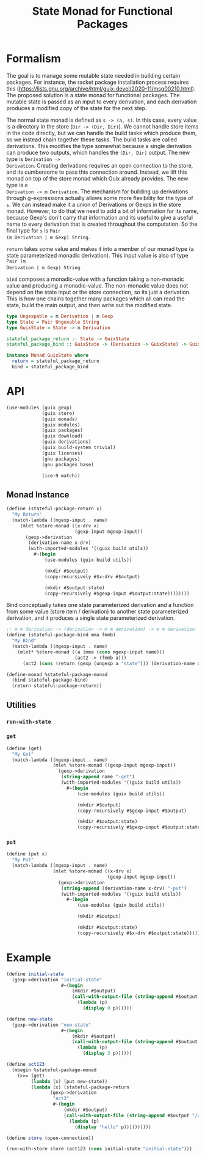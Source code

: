 #+title: State Monad for Functional Packages
#+property: header-args:scheme :tangle ./implementation.scm

* Formalism

The goal is to manage some mutable state needed in building certain
packages. For instance, the racket package installation process requires this
(https://lists.gnu.org/archive/html/guix-devel/2020-11/msg00210.html). The
proposed solution is a state monad for functional packages. The mutable state is
passed as an input to every derivation, and each derivation produces a modified
copy of the state for the next step.

The normal state monad is defined as =s -> (a, s)=. In this case, every value is
a directory in the store (=Dir -> (Dir, Dir)=). We cannot handle store items in
the code directly, but we can handle the build tasks which produce them, so we
instead chain together these tasks. The build tasks are called derivations. This
modifies the type somewhat because a single derivation can produce two outputs,
which handles the =(Dir, Dir)= output. The new type is =Derivation ->
Derivation=. Creating derivations requires an open connection to the store, and
its cumbersome to pass this connection around. Instead, we lift this monad on
top of the store monad which Guix already provides. The new type is =m
Derivation -> m Derivation=. The mechanism for building up derivations through
g-expressions actually allows some more flexibility for the type of =s=. We can
instead make it a union of Derivations or Gexps in the store monad. However, to
do that we need to add a bit of information for its name, because Gexp's don't
carry that information and its useful to give a useful name to every derivation
that is created throughout the computation. So the final type for =s= is =Pair
(m Derivation | m Gexp) String=.

=return= takes some value and makes it into a member of our monad type (a state
parameterized monadic derivation). This input value is also of type =Pair (m
Derivation | m Gexp) String=.

=bind= composes a monadic-value with a function taking a non-monadic value and
producing a monadic-value. The non-monadic value does not depend on the state
input or the store connection, so its just a derivation. This is how one chains
together many packages which all can read the state, build the main output, and
then write out the modified state.

#+begin_src haskell
type Ungexpable = m Derivation | m Gexp
type State = Pair Ungexable String
type GuixState = State -> m Derivation

stateful_package_return :: State -> GuixState
stateful_package_bind :: GuixState -> (Derivation -> GuixState) -> GuixState

instance Monad GuixState where
  return = stateful_package_return
  bind = stateful_package_bind
#+end_src

* API
#+begin_src scheme
(use-modules (guix gexp)
             (guix store)
             (guix monads)
             (guix modules)
             (guix packages)
             (guix download)
             (guix derivations)
             (guix build-system trivial)
             (guix licenses)
             (gnu packages)
             (gnu packages base)

             (ice-9 match))
#+end_src

** COMMENT Functor Instance
*** =fmap=
** COMMENT Applicative Instance
*** =pure=
*** =application=
** Monad Instance
#+begin_src scheme
(define (stateful-package-return x)
  "My Return"
  (match-lambda ((mgexp-input . name)
     (mlet %store-monad ((x-drv x)
                         (gexp-input mgexp-input))
       (gexp->derivation
        (derivation-name x-drv)
        (with-imported-modules '((guix build utils))
          #~(begin
              (use-modules (guix build utils))

              (mkdir #$output)
              (copy-recursively #$x-drv #$output)

              (mkdir #$output:state)
              (copy-recursively #$gexp-input #$output:state))))))))
#+end_src

Bind conceptually takes one state parameterized derivation and a function from
some value (store item / derivation) to another state parameterized derivation, and it
produces a single state parameterized derivation.

#+begin_src scheme
;; m m derivation -> (derivation -> m m derivation) -> m m derivation
(define (stateful-package-bind mma fmmb)
  "My Bind"
  (match-lambda ((mgexp-input . name)
    (mlet* %store-monad ((a (mma (cons mgexp-input name)))
                         (act2 -> (fmmb a)))
      (act2 (cons (return (gexp (ungexp a "state"))) (derivation-name a)))))))
#+end_src

#+begin_src scheme
(define-monad %stateful-package-monad
  (bind stateful-package-bind)
  (return stateful-package-return))
#+end_src

** Utilities
*** =run-with-state=
*** =get=

#+begin_src scheme
(define (get)
  "My Get"
  (match-lambda ((mgexp-input . name)
                 (mlet %store-monad ((gexp-input mgexp-input))
                   (gexp->derivation
                    (string-append name "-get")
                    (with-imported-modules '((guix build utils))
                      #~(begin
                          (use-modules (guix build utils))

                          (mkdir #$output)
                          (copy-recursively #$gexp-input #$output)

                          (mkdir #$output:state)
                          (copy-recursively #$gexp-input #$output:state))))))))
#+end_src

*** =put=

#+begin_src scheme
(define (put x)
  "My Put"
  (match-lambda ((mgexp-input . name)
                 (mlet %store-monad ((x-drv x)
                                     (gexp-input mgexp-input))
                   (gexp->derivation
                    (string-append (derivation-name x-drv) "-put")
                    (with-imported-modules '((guix build utils))
                      #~(begin
                          (use-modules (guix build utils))

                          (mkdir #$output)

                          (mkdir #$output:state)
                          (copy-recursively #$x-drv #$output:state))))))))
#+end_src

*** COMMENT =sequence=
This really gives us all the derivations which we can use in our final
profile. Imagine having a list of monadic racket packages. One can put them in a
list and evaluate =(run-with-state (sequence list-of-pkgs) initial-state)= to
get a list of derivations that you can actually build and add to your profile.

* Example

#+begin_src scheme
(define initial-state
  (gexp->derivation "initial-state"
                    #~(begin
                        (mkdir #$output)
                        (call-with-output-file (string-append #$output "/state")
                          (lambda (p)
                            (display 0 p))))))

(define new-state
  (gexp->derivation "new-state"
                    #~(begin
                        (mkdir #$output)
                        (call-with-output-file (string-append #$output "/state")
                          (lambda (p)
                            (display 3 p))))))

(define act123
  (mbegin %stateful-package-monad
    (>>= (get)
         (lambda (x) (put new-state))
         (lambda (x) (stateful-package-return
                (gexp->derivation
                 "act3"
                 #~(begin
                     (mkdir #$output)
                     (call-with-output-file (string-append #$output "/out.txt")
                       (lambda (p)
                         (display "hello" p))))))))))

(define store (open-connection))

(run-with-store store (act123 (cons initial-state "initial-state")))
#+end_src
